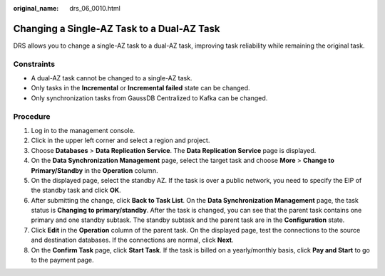 :original_name: drs_06_0010.html

.. _drs_06_0010:

Changing a Single-AZ Task to a Dual-AZ Task
===========================================

DRS allows you to change a single-AZ task to a dual-AZ task, improving task reliability while remaining the original task.

Constraints
-----------

-  A dual-AZ task cannot be changed to a single-AZ task.
-  Only tasks in the **Incremental** or **Incremental failed** state can be changed.
-  Only synchronization tasks from GaussDB Centralized to Kafka can be changed.

Procedure
---------

#. Log in to the management console.
#. Click |image1| in the upper left corner and select a region and project.
#. Choose **Databases** > **Data Replication Service**. The **Data Replication Service** page is displayed.
#. On the **Data Synchronization Management** page, select the target task and choose **More** > **Change to Primary/Standby** in the **Operation** column.
#. On the displayed page, select the standby AZ. If the task is over a public network, you need to specify the EIP of the standby task and click **OK**.
#. After submitting the change, click **Back to Task List**. On the **Data Synchronization Management** page, the task status is **Changing to primary/standby**. After the task is changed, you can see that the parent task contains one primary and one standby subtask. The standby subtask and the parent task are in the **Configuration** state.
#. Click **Edit** in the **Operation** column of the parent task. On the displayed page, test the connections to the source and destination databases. If the connections are normal, click **Next**.
#. On the **Confirm Task** page, click **Start Task**. If the task is billed on a yearly/monthly basis, click **Pay and Start** to go to the payment page.

.. |image1| image:: /_static/images/en-us_image_0000001918683154.png
